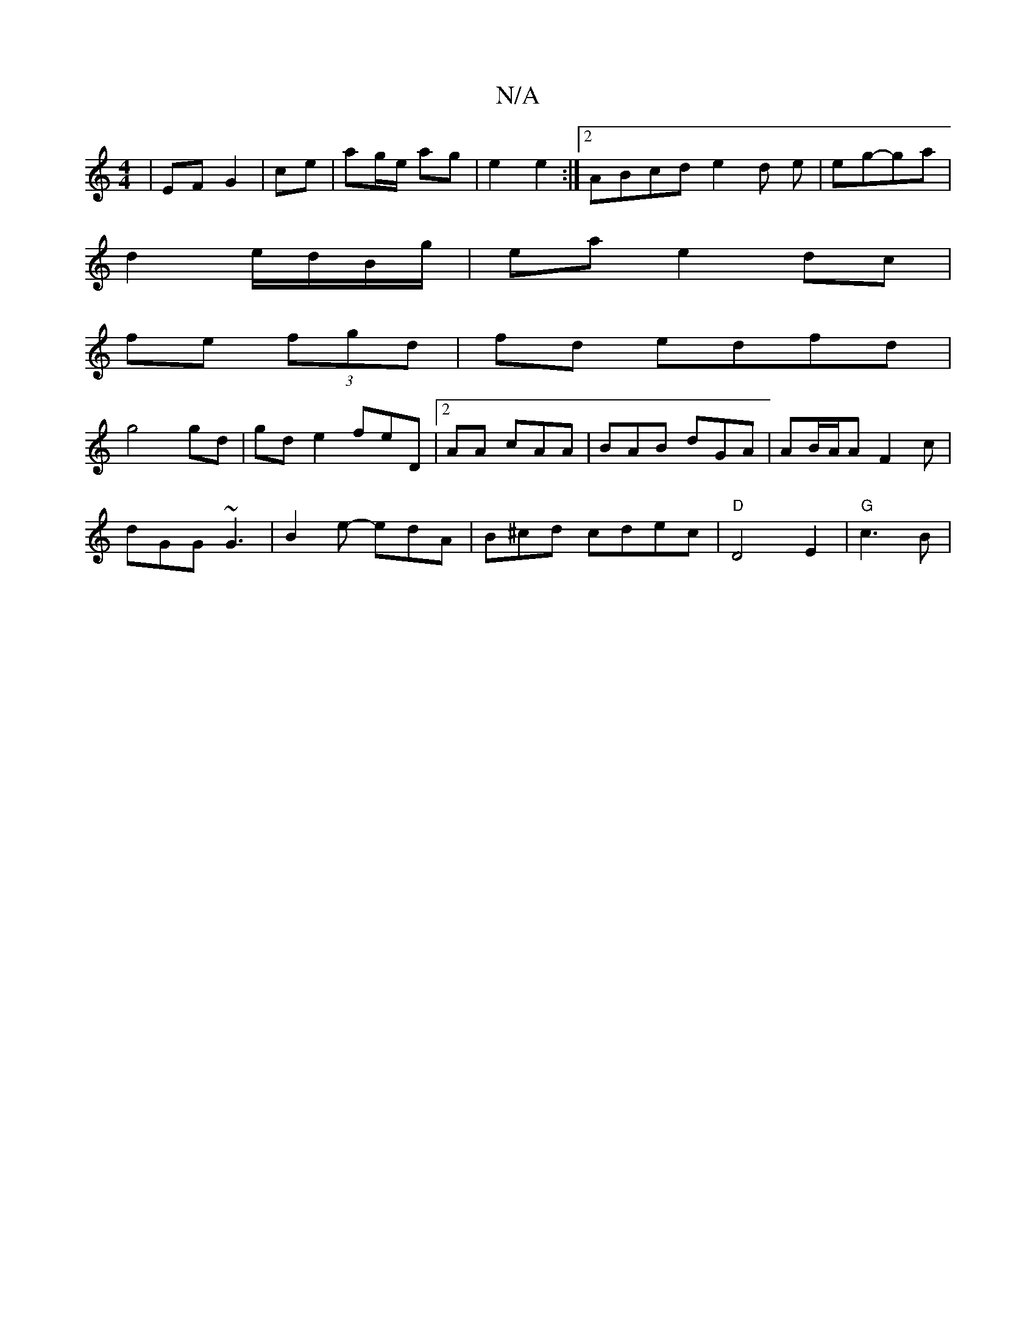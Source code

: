 X:1
T:N/A
M:4/4
R:N/A
K:Cmajor
 | EF G2 | ce|ag/e/ ag| e2 e2 :|2 ABcd e2 d e | eg-ga |
d2- e/d/B/g/|ea e2 dc|
fe (3fgd | fd edfd|
g4 gd|gd e2 feD|2AA cAA | BAB dGA | AB/A/A F2 c |
dGG ~G3 | B2e- edA|B^cd cdec | "D"D4 E2 | "G" c3B |